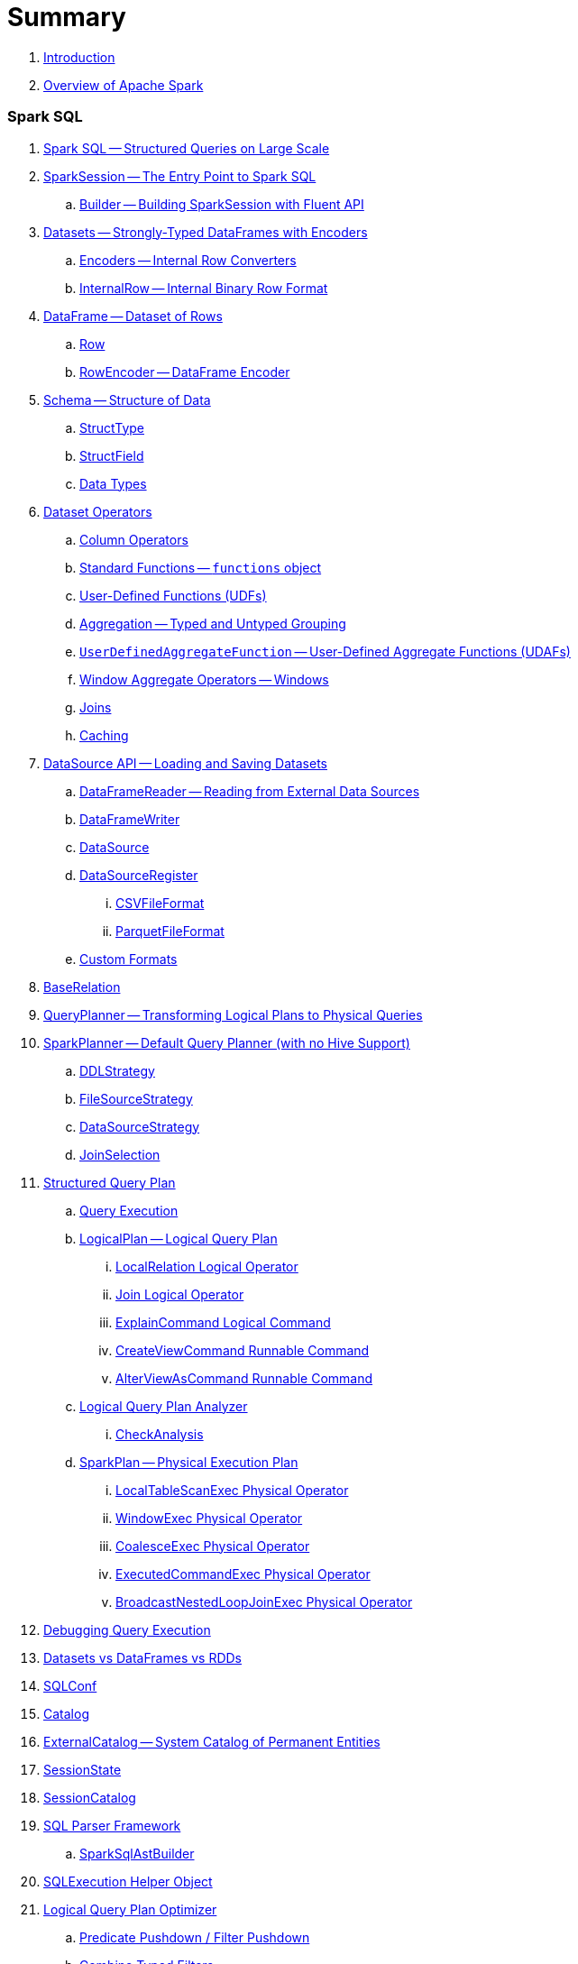 = Summary

. link:book-intro.adoc[Introduction]
. link:spark-overview.adoc[Overview of Apache Spark]

=== Spark SQL

. link:spark-sql.adoc[Spark SQL -- Structured Queries on Large Scale]
. link:spark-sql-sparksession.adoc[SparkSession -- The Entry Point to Spark SQL]
.. link:spark-sql-sparksession-builder.adoc[Builder -- Building SparkSession with Fluent API]

. link:spark-sql-dataset.adoc[Datasets -- Strongly-Typed DataFrames with Encoders]
.. link:spark-sql-Encoder.adoc[Encoders -- Internal Row Converters]
.. link:spark-sql-InternalRow.adoc[InternalRow -- Internal Binary Row Format]

. link:spark-sql-dataframe.adoc[DataFrame -- Dataset of Rows]
.. link:spark-sql-dataframe-row.adoc[Row]
.. link:spark-sql-RowEncoder.adoc[RowEncoder -- DataFrame Encoder]

. link:spark-sql-schema.adoc[Schema -- Structure of Data]
.. link:spark-sql-StructType.adoc[StructType]
.. link:spark-sql-StructField.adoc[StructField]
.. link:spark-sql-DataType.adoc[Data Types]

. link:spark-sql-dataset-operators.adoc[Dataset Operators]
.. link:spark-sql-columns.adoc[Column Operators]
.. link:spark-sql-functions.adoc[Standard Functions -- `functions` object]
.. link:spark-sql-udfs.adoc[User-Defined Functions (UDFs)]
.. link:spark-sql-aggregation.adoc[Aggregation -- Typed and Untyped Grouping]
.. link:spark-sql-UserDefinedAggregateFunction.adoc[`UserDefinedAggregateFunction` -- User-Defined Aggregate Functions (UDAFs)]
.. link:spark-sql-windows.adoc[Window Aggregate Operators -- Windows]
.. link:spark-sql-joins.adoc[Joins]
.. link:spark-sql-caching.adoc[Caching]

. link:spark-sql-datasource-api.adoc[DataSource API -- Loading and Saving Datasets]
.. link:spark-sql-dataframereader.adoc[DataFrameReader -- Reading from External Data Sources]
.. link:spark-sql-dataframewriter.adoc[DataFrameWriter]
.. link:spark-sql-datasource.adoc[DataSource]
.. link:spark-sql-DataSourceRegister.adoc[DataSourceRegister]
... link:spark-sql-CSVFileFormat.adoc[CSVFileFormat]
... link:spark-sql-ParquetFileFormat.adoc[ParquetFileFormat]
.. link:spark-sql-datasource-custom-formats.adoc[Custom Formats]

. link:spark-sql-BaseRelation.adoc[BaseRelation]

. link:spark-sql-queryplanner.adoc[QueryPlanner -- Transforming Logical Plans to Physical Queries]

. link:spark-sql-SparkPlanner.adoc[SparkPlanner -- Default Query Planner (with no Hive Support)]
.. link:spark-sql-DDLStrategy.adoc[DDLStrategy]
.. link:spark-sql-FileSourceStrategy.adoc[FileSourceStrategy]
.. link:spark-sql-DataSourceStrategy.adoc[DataSourceStrategy]
.. link:spark-sql-JoinSelection.adoc[JoinSelection]

. link:spark-sql-catalyst-QueryPlan.adoc[Structured Query Plan]
.. link:spark-sql-query-execution.adoc[Query Execution]

.. link:spark-sql-LogicalPlan.adoc[LogicalPlan -- Logical Query Plan]
... link:spark-sql-logical-plan-LocalRelation.adoc[LocalRelation Logical Operator]
... link:spark-sql-Join.adoc[Join Logical Operator]
... link:spark-sql-ExplainCommand.adoc[ExplainCommand Logical Command]
... link:spark-sql-CreateViewCommand.adoc[CreateViewCommand Runnable Command]
... link:spark-sql-AlterViewAsCommand.adoc[AlterViewAsCommand Runnable Command]

.. link:spark-sql-catalyst-analyzer.adoc[Logical Query Plan Analyzer]
... link:spark-sql-catalyst-analyzer-CheckAnalysis.adoc[CheckAnalysis]
.. link:spark-sql-catalyst-SparkPlan.adoc[SparkPlan -- Physical Execution Plan]
... link:spark-sql-spark-plan-LocalTableScanExec.adoc[LocalTableScanExec Physical Operator]
... link:spark-sql-spark-plan-WindowExec.adoc[WindowExec Physical Operator]
... link:spark-sql-spark-plan-CoalesceExec.adoc[CoalesceExec Physical Operator]
... link:spark-sql-spark-plan-ExecutedCommandExec.adoc[ExecutedCommandExec Physical Operator]
... link:spark-sql-spark-plan-BroadcastNestedLoopJoinExec.adoc[BroadcastNestedLoopJoinExec Physical Operator]

. link:spark-sql-debugging-execution.adoc[Debugging Query Execution]

. link:spark-sql-dataset-rdd.adoc[Datasets vs DataFrames vs RDDs]

. link:spark-sql-SQLConf.adoc[SQLConf]
. link:spark-sql-Catalog.adoc[Catalog]
. link:spark-sql-ExternalCatalog.adoc[ExternalCatalog -- System Catalog of Permanent Entities]

. link:spark-sql-sessionstate.adoc[SessionState]
. link:spark-sql-SessionCatalog.adoc[SessionCatalog]
. link:spark-sql-sql-parsers.adoc[SQL Parser Framework]
.. link:spark-sql-SparkSqlAstBuilder.adoc[SparkSqlAstBuilder]
. link:spark-sql-SQLExecution.adoc[SQLExecution Helper Object]

. link:spark-sql-catalyst-Optimizer.adoc[Logical Query Plan Optimizer]
.. link:spark-sql-catalyst-optimizer-PushDownPredicate.adoc[Predicate Pushdown / Filter Pushdown]
.. link:spark-sql-catalyst-optimizer-CombineTypedFilters.adoc[Combine Typed Filters]
.. link:spark-sql-catalyst-optimizer-PropagateEmptyRelation.adoc[Propagate Empty Relation]
.. link:spark-sql-catalyst-optimizer-SimplifyCasts.adoc[Simplify Casts]
.. link:spark-sql-catalyst-optimizer-ColumnPruning.adoc[Column Pruning]
.. link:spark-sql-catalyst-constant-folding.adoc[Constant Folding]
.. link:spark-sql-catalyst-nullability-propagation.adoc[Nullability (NULL Value) Propagation]
.. link:spark-sql-catalyst-vectorized-parquet-decoder.adoc[Vectorized Parquet Decoder]
.. link:spark-sql-catalyst-current-database-time.adoc[GetCurrentDatabase / ComputeCurrentTime]
.. link:spark-sql-catalyst-EliminateSerialization.adoc[Eliminate Serialization]

. link:spark-sql-catalyst-serde.adoc[CatalystSerde]

. link:spark-sql-tungsten.adoc[Tungsten Execution Backend (aka Project Tungsten)]
.. link:spark-sql-whole-stage-codegen.adoc[Whole-Stage Code Generation (CodeGen)]

. link:spark-sql-hive-integration.adoc[Hive Integration]
.. link:spark-sql-spark-sql.adoc[Spark SQL CLI - spark-sql]
.. link:spark-sql-DataSinks.adoc[DataSinks Strategy]

. link:spark-sql-CacheManager.adoc[CacheManager]

. link:spark-sql-thrift-server.adoc[Thrift JDBC/ODBC Server -- Spark Thrift Server (STS)]
.. link:spark-sql-thriftserver-SparkSQLEnv.adoc[SparkSQLEnv]

. link:spark-sql-catalyst.adoc[Catalyst -- Tree Manipulation Framework]
.. link:spark-sql-catalyst-TreeNode.adoc[TreeNode]
.. link:spark-sql-catalyst-Expression.adoc[Expression TreeNode]
.. link:spark-sql-catalyst-Attribute.adoc[Attribute Expression]
.. link:spark-sql-Generator.adoc[Generator]

. link:spark-sql-sqlcontext.adoc[(obsolete) SQLContext]

. link:spark-sql-settings.adoc[Settings]

=== Spark MLlib

. link:spark-mllib/spark-mllib.adoc[Spark MLlib -- Machine Learning in Spark]
. link:spark-mllib/spark-mllib-pipelines.adoc[ML Pipelines and PipelineStages (spark.ml)]
.. link:spark-mllib/spark-mllib-transformers.adoc[ML Pipeline Components -- Transformers]
.. link:spark-mllib/spark-mllib-estimators.adoc[ML Pipeline Components -- Estimators]
.. link:spark-mllib/spark-mllib-models.adoc[ML Pipeline Models]
.. link:spark-mllib/spark-mllib-evaluators.adoc[Evaluators]
.. link:spark-mllib/spark-mllib-crossvalidator.adoc[CrossValidator]
.. link:spark-mllib/spark-mllib-params.adoc[Params and ParamMaps]
.. link:spark-mllib/spark-mllib-pipelines-persistence.adoc[ML Persistence -- Saving and Loading Models and Pipelines]
.. link:spark-mllib/spark-mllib-pipelines-example-classification.adoc[Example -- Text Classification]
.. link:spark-mllib/spark-mllib-pipelines-example-regression.adoc[Example -- Linear Regression]
. link:spark-mllib/spark-mllib-latent-dirichlet-allocation.adoc[Latent Dirichlet Allocation (LDA)]
. link:spark-mllib/spark-mllib-vector.adoc[Vector]
. link:spark-mllib/spark-mllib-labeledpoint.adoc[LabeledPoint]
. link:spark-mllib/spark-mllib-streaming.adoc[Streaming MLlib]
. link:spark-mllib/spark-mllib-GeneralizedLinearRegression.adoc[GeneralizedLinearRegression]

=== Structured Streaming

. link:spark-sql-structured-streaming.adoc[Structured Streaming -- Streaming Datasets]
. link:spark-sql-streaming-DataStreamReader.adoc[DataStreamReader]
. link:spark-sql-streaming-DataStreamWriter.adoc[DataStreamWriter]
. link:spark-sql-streaming-source.adoc[Streaming Sources]
.. link:spark-sql-streaming-FileStreamSource.adoc[FileStreamSource]
.. link:spark-sql-streaming-KafkaSource.adoc[KafkaSource]
.. link:spark-sql-streaming-TextSocketSource.adoc[TextSocketSource]
.. link:spark-sql-streaming-MemoryStream.adoc[MemoryStream]
. link:spark-sql-streaming-sink.adoc[Streaming Sinks]
.. link:spark-sql-streaming-ConsoleSink.adoc[ConsoleSink]
.. link:spark-sql-streaming-ForeachSink.adoc[ForeachSink]
. link:spark-sql-streaming-StreamSourceProvider.adoc[StreamSourceProvider -- Streaming Source Provider]
.. link:spark-sql-streaming-KafkaSourceProvider.adoc[KafkaSourceProvider]
.. link:spark-sql-streaming-TextSocketSourceProvider.adoc[TextSocketSourceProvider]
. link:spark-sql-streaming-StreamSinkProvider.adoc[StreamSinkProvider]
. link:spark-sql-streaming-StreamingQueryManager.adoc[StreamingQueryManager]
. link:spark-sql-streaming-StreamingQuery.adoc[StreamingQuery]
. link:spark-sql-streaming-trigger.adoc[Trigger]
. link:spark-sql-streaming-streamexecution.adoc[StreamExecution]
. link:spark-sql-streaming-streamingrelation.adoc[StreamingRelation]
. link:spark-sql-streaming-StreamingQueryListenerBus.adoc[StreamingQueryListenerBus]
. link:spark-sql-streaming-MemoryPlan.adoc[MemoryPlan Logical Query Plan]

=== Spark Streaming

. link:spark-streaming/spark-streaming.adoc[Spark Streaming]
. link:spark-streaming/spark-streaming-streamingcontext.adoc[StreamingContext]
.. link:spark-streaming/spark-streaming-operators.adoc[Stream Operators]
.. link:spark-streaming/spark-streaming-windowedoperators.adoc[Windowed Operators]
.. link:spark-streaming/spark-streaming-operators-saveas.adoc[SaveAs Operators]
.. link:spark-streaming/spark-streaming-operators-stateful.adoc[Stateful Operators]

. link:spark-streaming/spark-streaming-webui.adoc[web UI and Streaming Statistics Page]
. link:spark-streaming/spark-streaming-streaminglisteners.adoc[Streaming Listeners]
. link:spark-streaming/spark-streaming-checkpointing.adoc[Checkpointing]
. link:spark-streaming/spark-streaming-jobscheduler.adoc[JobScheduler]
.. link:spark-streaming/spark-streaming-InputInfoTracker.adoc[InputInfoTracker]
. link:spark-streaming/spark-streaming-jobgenerator.adoc[JobGenerator]
. link:spark-streaming/spark-streaming-dstreamgraph.adoc[DStreamGraph]

. link:spark-streaming/spark-streaming-dstreams.adoc[Discretized Streams (DStreams)]
.. link:spark-streaming/spark-streaming-inputdstreams.adoc[Input DStreams]
.. link:spark-streaming/spark-streaming-receiverinputdstreams.adoc[ReceiverInputDStreams]
.. link:spark-streaming/spark-streaming-constantinputdstreams.adoc[ConstantInputDStreams]
.. link:spark-streaming/spark-streaming-foreachdstreams.adoc[ForEachDStreams]
.. link:spark-streaming/spark-streaming-windoweddstreams.adoc[WindowedDStreams]
.. link:spark-streaming/spark-streaming-mapwithstatedstreams.adoc[MapWithStateDStreams]
.. link:spark-streaming/spark-streaming-statedstreams.adoc[StateDStreams]
.. link:spark-streaming/spark-streaming-transformeddstreams.adoc[TransformedDStream]

. link:spark-streaming/spark-streaming-receivers.adoc[Receivers]
.. link:spark-streaming/spark-streaming-receivertracker.adoc[ReceiverTracker]
.. link:spark-streaming/spark-streaming-receiversupervisors.adoc[ReceiverSupervisors]
.. link:spark-streaming/spark-streaming-receivedblockhandlers.adoc[ReceivedBlockHandlers]

. link:spark-streaming/spark-streaming-kafka.adoc[Ingesting Data from Kafka]
.. link:spark-streaming/spark-streaming-kafka-KafkaUtils.adoc[KafkaUtils -- Creating Kafka DStreams and RDDs]
.. link:spark-streaming/spark-streaming-kafka-DirectKafkaInputDStream.adoc[DirectKafkaInputDStream -- Direct Kafka DStream]
.. link:spark-streaming/spark-streaming-kafka-ConsumerStrategy.adoc[ConsumerStrategy -- Kafka Consumers' Post-Configuration API]
... link:spark-streaming/spark-streaming-kafka-ConsumerStrategies.adoc[ConsumerStrategies Factory Object]
.. link:spark-streaming/spark-streaming-kafka-LocationStrategy.adoc[LocationStrategy -- Preferred Hosts per Topic Partitions]
.. link:spark-streaming/spark-streaming-kafka-KafkaRDD.adoc[KafkaRDD]
.. link:spark-streaming/spark-streaming-kafka-HasOffsetRanges.adoc[HasOffsetRanges and OffsetRange]

. link:spark-streaming/spark-streaming-recurringtimer.adoc[RecurringTimer]
. link:spark-streaming/spark-streaming-backpressure.adoc[Backpressure]
. link:spark-streaming/spark-streaming-dynamic-allocation.adoc[Dynamic Allocation (Elastic Scaling)]
.. link:spark-streaming/spark-streaming-ExecutorAllocationManager.adoc[ExecutorAllocationManager]
. link:spark-streaming/spark-streaming-StreamingSource.adoc[StreamingSource]
. link:spark-streaming/spark-streaming-settings.adoc[Settings]

=== Spark Core / Tools

. link:spark-shell.adoc[Spark Shell -- `spark-shell` shell script]

. link:spark-webui.adoc[Web UI -- Spark Application's Web Console]
.. link:spark-webui-jobs.adoc[Jobs Tab]
.. link:spark-webui-stages.adoc[Stages Tab]
... link:spark-webui-AllStagesPage.adoc[Stages for All Jobs]
... link:spark-webui-StagePage.adoc[Stage Details]
... link:spark-webui-PoolPage.adoc[Pool Details]

.. link:spark-webui-storage.adoc[Storage Tab]
... link:spark-webui-BlockStatusListener.adoc[`BlockStatusListener` Spark Listener]

.. link:spark-webui-environment.adoc[Environment Tab]
... link:spark-webui-EnvironmentListener.adoc[`EnvironmentListener` Spark Listener]

.. link:spark-webui-executors.adoc[Executors Tab]
... link:spark-webui-executors-ExecutorsListener.adoc[`ExecutorsListener` Spark Listener]

.. link:spark-webui-sql.adoc[SQL Tab]
... link:spark-webui-SQLListener.adoc[`SQLListener` Spark Listener]

.. link:spark-webui-JobProgressListener.adoc[`JobProgressListener` Spark Listener]
.. link:spark-webui-StorageStatusListener.adoc[`StorageStatusListener` Spark Listener]
.. link:spark-webui-StorageListener.adoc[`StorageListener` Spark Listener]
.. link:spark-webui-RDDOperationGraphListener.adoc[`RDDOperationGraphListener` Spark Listener]
.. link:spark-webui-SparkUI.adoc[SparkUI]

. link:spark-submit.adoc[Spark Submit -- `spark-submit` shell script]
.. link:spark-submit-SparkSubmitArguments.adoc[SparkSubmitArguments]
.. link:spark-submit-SparkSubmitOptionParser.adoc[SparkSubmitOptionParser -- ``spark-submit``'s Command-Line Parser]
.. link:spark-submit-SparkSubmitCommandBuilder.adoc[`SparkSubmitCommandBuilder` Command Builder]

. link:spark-class.adoc[`spark-class` shell script]
.. link:spark-AbstractCommandBuilder.adoc[AbstractCommandBuilder]

. link:spark-SparkLauncher.adoc[SparkLauncher -- Launching Spark Applications Programmatically]

=== Spark Core / Architecture

. link:spark-architecture.adoc[Spark Architecture]
. link:spark-driver.adoc[Driver]
. link:spark-executor.adoc[Executors]
.. link:spark-executor-taskrunner.adoc[TaskRunner]
.. link:spark-executor-ExecutorSource.adoc[ExecutorSource]
. link:spark-master.adoc[Master]
. link:spark-workers.adoc[Workers]

=== Spark Core / RDD

. link:spark-anatomy-spark-application.adoc[Anatomy of Spark Application]
. link:spark-configuration.adoc[SparkConf -- Programmable Configuration for Spark Applications]
.. link:spark-properties.adoc[Spark Properties and spark-defaults.conf Properties File]
.. link:spark-deploy-mode.adoc[Deploy Mode]
. link:spark-sparkcontext.adoc[SparkContext]
.. link:spark-sparkcontext-HeartbeatReceiver.adoc[HeartbeatReceiver RPC Endpoint]
.. link:spark-sparkcontext-creating-instance-internals.adoc[Inside Creating SparkContext]
.. link:spark-sparkcontext-ConsoleProgressBar.adoc[ConsoleProgressBar]
.. link:spark-sparkcontext-local-properties.adoc[Local Properties -- Creating Logical Job Groups]

. link:spark-rdd.adoc[RDD - Resilient Distributed Dataset]

.. link:spark-rdd-operations.adoc[Operators]
... link:spark-rdd-transformations.adoc[Transformations]
... link:spark-rdd-actions.adoc[Actions]
... link:spark-rdd-lineage.adoc[RDD Lineage -- Logical Execution Plan]

.. link:spark-rdd-partitions.adoc[Partitions and Partitioning]
... link:spark-rdd-HashPartitioner.adoc[HashPartitioner]

.. link:spark-rdd-shuffle.adoc[Shuffling]
.. link:spark-rdd-checkpointing.adoc[Checkpointing]
.. link:spark-rdd-dependencies.adoc[Dependencies]
.. Types of RDDs
... link:spark-rdd-parallelcollectionrdd.adoc[ParallelCollectionRDD]
... link:spark-rdd-mappartitionsrdd.adoc[MapPartitionsRDD]
... link:spark-rdd-pairrdd-functions.adoc[PairRDDFunctions]
... link:spark-rdd-cogroupedrdd.adoc[CoGroupedRDD]
... link:spark-rdd-hadooprdd.adoc[HadoopRDD]
... link:spark-rdd-shuffledrdd.adoc[ShuffledRDD]
... link:spark-rdd-blockrdd.adoc[BlockRDD]

=== Spark Core / Optimizations

. link:spark-rdd-caching.adoc[Caching and Persistence]
. link:spark-broadcast.adoc[Broadcast variables]
. link:spark-accumulators.adoc[Accumulators]

=== Spark Core / Services

. link:spark-SerializerManager.adoc[SerializerManager]
. link:spark-MemoryManager.adoc[MemoryManager -- Memory Management]
.. link:spark-UnifiedMemoryManager.adoc[UnifiedMemoryManager]

. link:spark-sparkenv.adoc[SparkEnv -- Spark Runtime Environment]
. link:spark-dagscheduler.adoc[DAGScheduler]
.. link:spark-dagscheduler-jobs.adoc[Jobs]
.. link:spark-dagscheduler-stages.adoc[Stages]
... link:spark-dagscheduler-ShuffleMapStage.adoc[ShuffleMapStage -- Intermediate Stage in Job]
... link:spark-dagscheduler-ResultStage.adoc[ResultStage -- Final Stage in Job]
.. link:spark-dagscheduler-DAGSchedulerEventProcessLoop.adoc[DAGSchedulerEventProcessLoop -- dag-scheduler-event-loop DAGScheduler Event Bus]
.. link:spark-dagscheduler-JobListener.adoc[JobListener and JobWaiter]

. link:spark-taskscheduler.adoc[Task Scheduler]
.. link:spark-taskscheduler-tasks.adoc[Tasks]
.. link:spark-taskscheduler-tasksets.adoc[TaskSets]
.. link:spark-taskscheduler-schedulable.adoc[Schedulable]
... link:spark-tasksetmanager.adoc[TaskSetManager]
... link:spark-taskscheduler-pool.adoc[Schedulable Pool]
... link:spark-taskscheduler-schedulablebuilders.adoc[Schedulable Builders]
.... link:spark-taskscheduler-FIFOSchedulableBuilder.adoc[FIFOSchedulableBuilder]
.... link:spark-taskscheduler-FairSchedulableBuilder.adoc[FairSchedulableBuilder]
... link:spark-taskscheduler-schedulingmode.adoc[Scheduling Mode -- `spark.scheduler.mode` Spark Property]
.. link:spark-taskschedulerimpl.adoc[TaskSchedulerImpl -- Default TaskScheduler]
... link:spark-taskschedulerimpl-speculative-execution.adoc[Speculative Execution of Tasks]
... link:spark-taskschedulerimpl-TaskResultGetter.adoc[TaskResultGetter]
.. link:spark-taskscheduler-taskcontext.adoc[TaskContext]
.. link:spark-taskscheduler-TaskResult.adoc[TaskResults -- DirectTaskResult and IndirectTaskResult]
.. link:spark-taskscheduler-taskmemorymanager.adoc[TaskMemoryManager]
... link:spark-MemoryConsumer.adoc[MemoryConsumer]
.. link:spark-taskscheduler-taskmetrics.adoc[TaskMetrics]
.. link:spark-taskscheduler-TaskSetBlacklist.adoc[`TaskSetBlacklist` -- Blacklisting Executors and Nodes For TaskSet]

. link:spark-scheduler-backends.adoc[Scheduler Backend]
.. link:spark-scheduler-backends-CoarseGrainedSchedulerBackend.adoc[CoarseGrainedSchedulerBackend]

. link:spark-executor-backends.adoc[Executor Backend]
.. link:spark-executor-backends-CoarseGrainedExecutorBackend.adoc[CoarseGrainedExecutorBackend]

. link:spark-blockmanager.adoc[BlockManager]
.. link:spark-MemoryStore.adoc[MemoryStore]
.. link:spark-DiskStore.adoc[DiskStore]
.. link:spark-blockdatamanager.adoc[BlockDataManager]
.. link:spark-shuffleclient.adoc[ShuffleClient]
.. link:spark-blocktransferservice.adoc[BlockTransferService]
.. link:spark-BlockManagerMaster.adoc[BlockManagerMaster -- BlockManager for Driver]
... link:spark-blockmanager-BlockManagerMasterEndpoint.adoc[BlockManagerMasterEndpoint -- BlockManagerMaster RPC Endpoint]
.. link:spark-BlockInfoManager.adoc[BlockInfoManager]
... link:spark-BlockInfo.adoc[BlockInfo]

. link:spark-dynamic-allocation.adoc[Dynamic Allocation (of Executors)]
.. link:spark-service-executor-allocation-manager.adoc[ExecutorAllocationManager -- Allocation Manager for Spark Core]
.. link:spark-service-ExecutorAllocationClient.adoc[ExecutorAllocationClient]
.. link:spark-service-ExecutorAllocationListener.adoc[ExecutorAllocationListener]
.. link:spark-service-ExecutorAllocationManagerSource.adoc[ExecutorAllocationManagerSource]

. link:spark-shuffle-manager.adoc[Shuffle Manager]
.. link:spark-ExternalShuffleService.adoc[ExternalShuffleService]

. link:spark-ExternalClusterManager.adoc[ExternalClusterManager -- Pluggable Cluster Managers]

. link:spark-http-file-server.adoc[HTTP File Server]
. link:spark-service-broadcastmanager.adoc[Broadcast Manager]

. link:spark-data-locality.adoc[Data Locality]
. link:spark-cachemanager.adoc[Cache Manager]
. link:spark-akka-netty.adoc[Spark, Akka and Netty]
. link:spark-service-outputcommitcoordinator.adoc[OutputCommitCoordinator]
. link:spark-rpc.adoc[RPC Environment (RpcEnv)]
.. link:spark-rpc-netty.adoc[Netty-based RpcEnv]
. link:spark-service-contextcleaner.adoc[ContextCleaner]

. link:spark-service-mapoutputtracker.adoc[MapOutputTracker]
.. link:spark-service-MapOutputTrackerMaster.adoc[MapOutputTrackerMaster]

. link:spark-TransportConf.adoc[TransportConf -- Transport Configuration]

=== Spark Deployment Environments

. link:spark-deployment-environments.adoc[Deployment Environments -- Run Modes]
. link:spark-local.adoc[Spark local (pseudo-cluster)]
. link:spark-cluster.adoc[Spark on cluster]

=== Spark on YARN

. link:yarn/README.adoc[Spark on YARN]
. link:yarn/spark-yarn-YarnShuffleService.adoc[YarnShuffleService -- ExternalShuffleService on YARN]
. link:yarn/spark-yarn-ExecutorRunnable.adoc[ExecutorRunnable]
. link:yarn/spark-yarn-client.adoc[Client]
. link:yarn/spark-yarn-yarnrmclient.adoc[YarnRMClient]
. link:yarn/spark-yarn-applicationmaster.adoc[ApplicationMaster]
.. link:yarn/spark-yarn-AMEndpoint.adoc[AMEndpoint -- ApplicationMaster RPC Endpoint]
. link:yarn/spark-yarn-YarnClusterManager.adoc[YarnClusterManager -- ExternalClusterManager for YARN]
. link:yarn/spark-yarn-taskschedulers.adoc[TaskSchedulers for YARN]
.. link:yarn/spark-yarn-yarnscheduler.adoc[YarnScheduler]
.. link:yarn/spark-yarn-yarnclusterscheduler.adoc[YarnClusterScheduler]
. link:yarn/spark-yarn-schedulerbackends.adoc[SchedulerBackends for YARN]
.. link:yarn/spark-yarn-yarnschedulerbackend.adoc[YarnSchedulerBackend]
.. link:yarn/spark-yarn-client-yarnclientschedulerbackend.adoc[YarnClientSchedulerBackend]
.. link:yarn/spark-yarn-cluster-yarnclusterschedulerbackend.adoc[YarnClusterSchedulerBackend]
.. link:yarn/spark-yarn-cluster-YarnSchedulerEndpoint.adoc[YarnSchedulerEndpoint RPC Endpoint]
. link:yarn/spark-yarn-YarnAllocator.adoc[YarnAllocator]
. link:yarn/spark-yarn-introduction.adoc[Introduction to Hadoop YARN]
. link:yarn/spark-yarn-cluster-setup.adoc[Setting up YARN Cluster]
. link:yarn/spark-yarn-kerberos.adoc[Kerberos]
.. link:yarn/spark-yarn-ConfigurableCredentialManager.adoc[ConfigurableCredentialManager]
. link:yarn/spark-yarn-ClientDistributedCacheManager.adoc[ClientDistributedCacheManager]
. link:yarn/spark-yarn-YarnSparkHadoopUtil.adoc[YarnSparkHadoopUtil]
. link:yarn/spark-yarn-settings.adoc[Settings]

=== Spark Standalone

. link:spark-standalone.adoc[Spark Standalone]
. link:spark-standalone-master.adoc[Standalone Master]
. link:spark-standalone-worker.adoc[Standalone Worker]
. link:spark-standalone-webui.adoc[web UI]
. link:spark-standalone-submission-gateways.adoc[Submission Gateways]
. link:spark-standalone-master-scripts.adoc[Management Scripts for Standalone Master]
. link:spark-standalone-worker-scripts.adoc[Management Scripts for Standalone Workers]
. link:spark-standalone-status.adoc[Checking Status]
. link:spark-standalone-example-2-workers-on-1-node-cluster.adoc[Example 2-workers-on-1-node Standalone Cluster (one executor per worker)]
. link:spark-standalone-StandaloneSchedulerBackend.adoc[StandaloneSchedulerBackend]

=== Spark on Mesos

. link:spark-mesos/spark-mesos.adoc[Spark on Mesos]
. link:spark-mesos/spark-mesos-MesosCoarseGrainedSchedulerBackend.adoc[MesosCoarseGrainedSchedulerBackend]
. link:spark-mesos/spark-mesos-introduction.adoc[About Mesos]

=== Execution Model

. link:spark-execution-model.adoc[Execution Model]

=== Security

.. link:spark-security.adoc[Spark Security]
.. link:spark-webui-security.adoc[Securing Web UI]

=== Spark Core / Data Sources

. link:spark-data-sources.adoc[Data Sources in Spark]
. link:spark-io.adoc[Using Input and Output (I/O)]
.. link:spark-parquet.adoc[Spark and Parquet]
.. link:spark-serialization.adoc[Serialization]
. link:spark-cassandra.adoc[Spark and Cassandra]
. link:spark-kafka.adoc[Spark and Kafka]
. link:spark-connectors-couchbase.adoc[Couchbase Spark Connector]

=== Spark GraphX

. link:spark-graphx.adoc[Spark GraphX -- Distributed Graph Computations]
. link:spark-graphx-algorithms.adoc[Graph Algorithms]

=== Monitoring, Tuning and Debugging

. link:spark-unified-memory-management.adoc[Unified Memory Management]

. link:spark-history-server.adoc[Spark History Server]
.. link:spark-history-server-HistoryServer.adoc[HistoryServer]
.. link:spark-history-server-SQLHistoryListener.adoc[SQLHistoryListener]
.. link:spark-history-server-FsHistoryProvider.adoc[FsHistoryProvider]
.. link:spark-history-server-HistoryServerArguments.adoc[HistoryServerArguments]

. link:spark-logging.adoc[Logging]
. link:spark-tuning.adoc[Performance Tuning]
. link:spark-metrics.adoc[Spark Metrics System]
.. link:spark-metrics-MetricsConfig.adoc[`MetricsConfig` -- Metrics System Configuration]
.. link:spark-metrics-Source.adoc[Metrics Source]

. link:spark-SparkListener.adoc[`SparkListener` -- Intercepting Events from Spark Scheduler]
.. link:spark-LiveListenerBus.adoc[LiveListenerBus]
.. link:spark-ReplayListenerBus.adoc[ReplayListenerBus]
.. link:spark-SparkListenerBus.adoc[`SparkListenerBus` -- Internal Contract for Spark Event Buses]
.. link:spark-scheduler-listeners-eventlogginglistener.adoc[EventLoggingListener -- Event Logging]
.. link:spark-scheduler-listeners-statsreportlistener.adoc[StatsReportListener -- Logging Summary Statistics]

. link:spark-debugging.adoc[Debugging Spark using sbt]

=== Varia

. link:varia/spark-building-from-sources.adoc[Building Apache Spark from Sources]
. link:varia/spark-hadoop.adoc[Spark and Hadoop]
. link:varia/spark-inmemory-filesystems.adoc[Spark and software in-memory file systems]
. link:varia/spark-others.adoc[Spark and The Others]
. link:varia/spark-deeplearning.adoc[Distributed Deep Learning on Spark]
. link:varia/spark-packages.adoc[Spark Packages]

=== Interactive Notebooks

. link:interactive-notebooks/README.adoc[Interactive Notebooks]
.. link:interactive-notebooks/apache-zeppelin.adoc[Apache Zeppelin]
.. link:interactive-notebooks/spark-notebook.adoc[Spark Notebook]

=== Spark Tips and Tricks

. link:spark-tips-and-tricks.adoc[Spark Tips and Tricks]
. link:spark-tips-and-tricks-access-private-members-spark-shell.adoc[Access private members in Scala in Spark shell]
. link:spark-tips-and-tricks-sparkexception-task-not-serializable.adoc[SparkException: Task not serializable]
. link:spark-tips-and-tricks-running-spark-windows.adoc[Running Spark on Windows]

=== Exercises

. link:exercises/spark-exercise-pairrddfunctions-oneliners.adoc[One-liners using PairRDDFunctions]
. link:exercises/spark-exercise-take-multiple-jobs.adoc[Learning Jobs and Partitions Using take Action]
. link:exercises/spark-exercise-standalone-master-ha.adoc[Spark Standalone - Using ZooKeeper for High-Availability of Master]
. link:exercises/spark-hello-world-using-spark-shell.adoc[Spark's Hello World using Spark shell and Scala]
. link:exercises/spark-examples-wordcount-spark-shell.adoc[WordCount using Spark shell]
. link:exercises/spark-first-app.adoc[Your first complete Spark application (using Scala and sbt)]
. link:exercises/spark-notable-use-cases.adoc[Spark (notable) use cases]
. link:exercises/spark-sql-hive-orc-example.adoc[Using Spark SQL to update data in Hive using ORC files]
. link:exercises/spark-exercise-custom-scheduler-listener.adoc[Developing Custom SparkListener to monitor DAGScheduler in Scala]
. link:exercises/spark-exercise-custom-rpc-environment.adoc[Developing RPC Environment]
. link:exercises/spark-exercise-custom-rdd.adoc[Developing Custom RDD]
. link:exercises/spark-exercise-dataframe-jdbc-postgresql.adoc[Working with Datasets using JDBC (and PostgreSQL)]
. link:exercises/spark-exercise-failing-stage.adoc[Causing Stage to Fail]

=== Further Learning

. link:spark-courses.adoc[Courses]
. link:spark-books.adoc[Books]

=== Spark Distributions

. link:spark-distributions/DataStax-Enterprise.adoc[DataStax Enterprise]
. link:spark-distributions/MapR-Sandbox-for-Hadoop.adoc[MapR Sandbox for Hadoop (Spark 1.5.2 only)]

=== Spark Workshop

. link:spark-workshop/README.adoc[Spark Advanced Workshop]
.. link:spark-workshop/spark-workshop-requirements.adoc[Requirements]
.. link:spark-workshop/spark-workshop-day1.adoc[Day 1]
.. link:spark-workshop/spark-workshop-day2.adoc[Day 2]

=== Spark Talk Ideas

. link:spark-talks/spark-talks.adoc[Spark Talks Ideas (STI)]
. link:spark-talks/10-lesser-known-tidbits-about-spark-standalone.adoc[10 Lesser-Known Tidbits about Spark Standalone]
. link:spark-talks/learning-spark-internals-using-groupby.adoc[Learning Spark internals using groupBy (to cause shuffle)]
